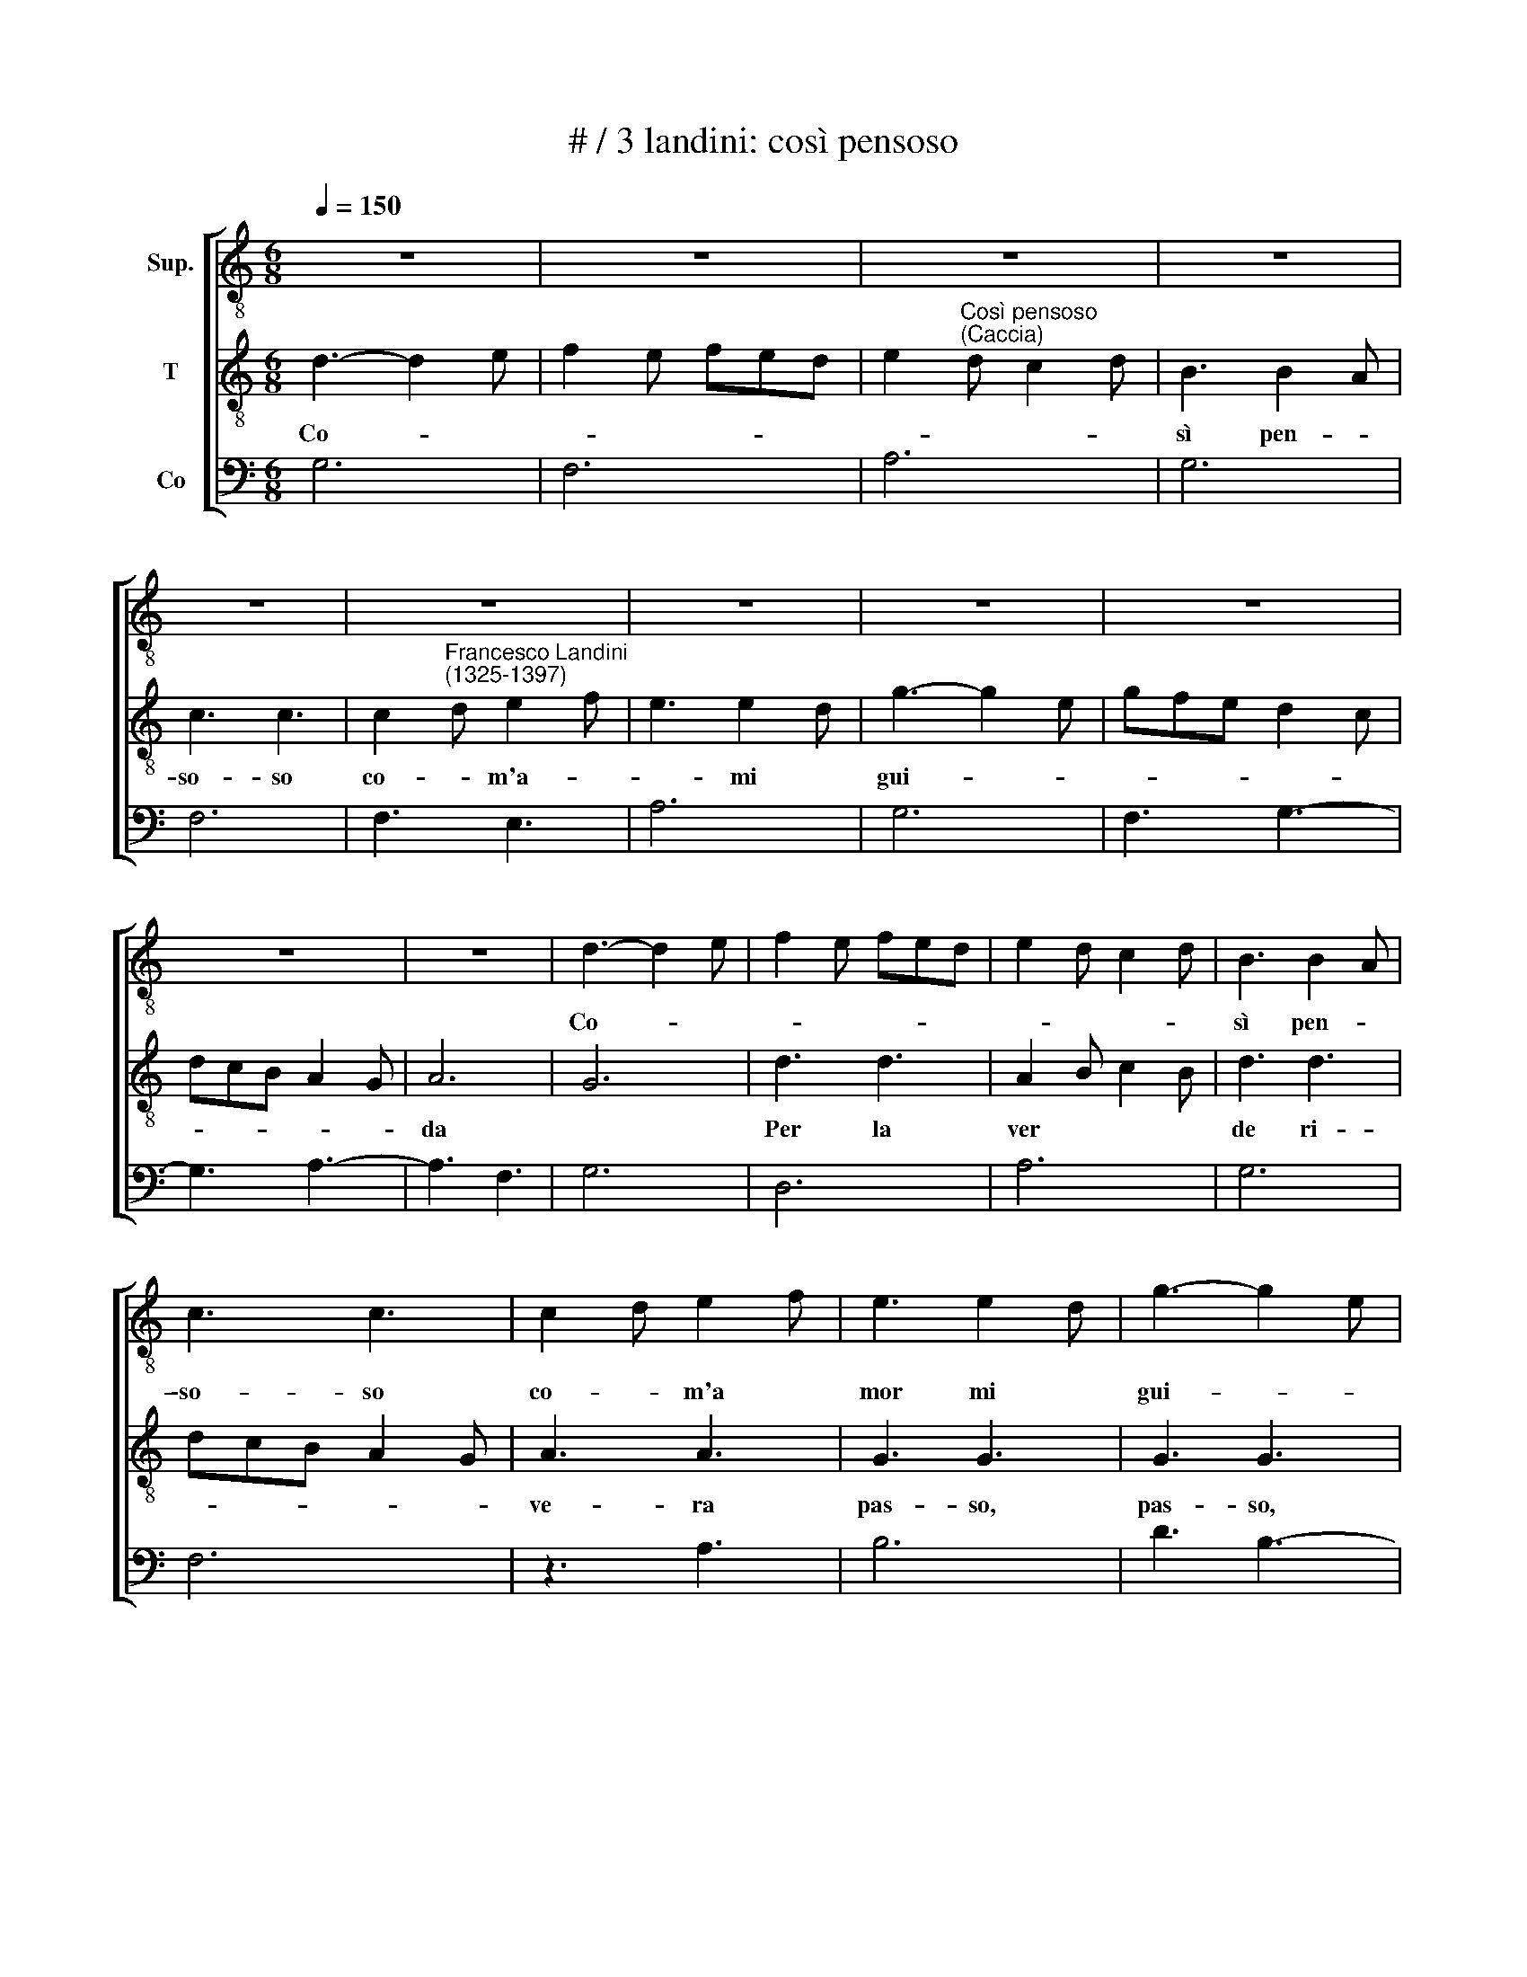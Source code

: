 X:1
T:# / 3 landini: così pensoso
%%score [ 1 2 3 ]
L:1/8
Q:1/4=150
M:6/8
K:C
V:1 treble-8 nm="Sup."
V:2 treble-8 nm="T"
V:3 bass nm="Co"
V:1
 z6 | z6 | z6 | z6 | z6 | z6 | z6 | z6 | z6 | z6 | z6 | d3- d2 e | f2 e fed | e2 d c2 d | B3 B2 A | %15
w: |||||||||||Co- * *|||sì pen- *|
 c3 c3 | c2 d e2 f | e3 e2 d | g3- g2 e | gfe d2 c | dcB A2 G | A6 | G6 | d3 d3 | A2 B c2 B | %25
w: \-so- so|co- * m'a *|mor mi *|gui- * *|||\-da||Per la|ver * * *|
 d3 d3 | dcB A2 G | A3 A3 | G3 G3 | G3 G3 | z6 | c3 d3 | e2 g g2 f | g2 f e2 f | d6 | e6 | %36
w: de ri-||\-ve- ra|pas- so,|pas- so,||sen- *|\-ti, "Le- va quel|sas- * * *|so".|"Ve'l|
 d2 e fed | e3 e2 d | e2 g ^f2 e | g3 g3 | z6 | d2 f e2 d | e2 d c2 B | A3 B3 | c6 | z6 | g6 | %47
w: gran- * chio, * *|ve', ve'l *|pe- scie, pi- glia,|pi- glia."||"Que- * * *|st'è gran ma- ra|\-vi *|glia."||Co-|
 a2 g f2 g | e2 d c2 B | c3 d3 | c2 d e2 f | e2 d e2 c | d6 | z z a a2 g | a6 | z z g g2 f | %56
w: \-min- ciò I- sa|\-bel- * la *|con i-|stri- * * *||da,|"O me, o|me!"|Che ai, che|
 g3 g3 | z3 e3 | A3 A3 | A3 c2 d | e2 f def | e6 | e2 f g2 f | a3 a2 g | f2 e dec | d6 | e3 d3 | %67
w: a- i?"|"I'|son mor-|sa nel *|di * * * *|to."|"O * * *|Li- sa il|pe- * scie * *|fug-||
 c6 | z z a g2 f | e6 | e2 d c2 B | A3 G3 | A2 B ced | cBA B3 | A6 | a2 g g2 f | a6 | e2 ^f g2 f | %78
w: gie."|"I' l'o, i'|l'o."|"L'Er- mel- li- na|l'a *|pre- * * * *||\-so."|"Tie'l * ben, tie'l|ben."|"Que- * st'è *|
 g2 a g2 e | f2 e dec | e6 | e6 | d2 c c2 B | A3 A3 | e3 e2 d | e6 | d3 e3 | d6- | d6 || %89
w: bel- * la pe-|schie * * * *|ra."|In-|tan- to giun- sa|l'a- mo-|ro- sa *|schie-||\-ra.||
[M:4/4]"^Ritornello" z8 | z8 | z8 |[M:4/4][K:treble-8] z8 | z8 | z8 | z8 | z8 | e4 e2 d2 | %98
w: ||||||||Do- * *|
 e2 g2 fgef | g4 g2 f2 | a2 g2 agfg | e2 c4 Bc | d6 c2 | d2 e4 d2 | ed ^c2 B2 A2 | cBAB BA B2 | %106
w: ve * va- * * *|ghe tro- *||vai * * *|don- n'è|a * man|||
 A8 | G4 G4 | d8 | c4 e4 | f2 d2 f2 e2 | d2 c4 B2 | A8 | e4 d2 e2 | c4 d4 | e4 c4 | d8 |] %117
w: ti|che m'ac-|chol-|son a-|llor con be' sen-|bi- an- *|||||ti.|
V:2
 d3- d2 e | f2 e fed | e2"^Così pensoso""^(Caccia)" d c2 d | B3 B2 A | c3 c3 | %5
w: Co- * *|||sì pen- *|so- so|
 c2"^Francesco Landini""^(1325-1397)" d e2 f | e3 e2 d | g3- g2 e | gfe d2 c | dcB A2 G | A6 | G6 | %12
w: co- * m'a- *|* mi *|gui- * *|||da||
 d3 d3 | A2 B c2 B | d3 d3 | dcB A2 G | A3 A3 | G3 G3 | G3 G3 | z6 | c3 d3 | e2 g g2 f | %22
w: Per la|ver * * *|de ri-||ve- ra|pas- so,|pas- so,||Sen- *|\-ti, "Le- va quel|
 g2 f e2 f | d6 | e6 | d2 e fed | e3 e2 d | e2 g ^f2 e | g3 g3 | z6 | d2 f e2 d | e2 d c2 B | %32
w: sas- * * *|so."|"Ve'l|gran * chio, * *|ve', ve 'l|pe- scie, pi- glia,|pi- glia"||"Quest * è *|gran * ma- ~ra-|
 A3 B3 | c6 | z6 | g6 | a2 g f2 g | e2 d c2 B | c3 d3 | c2 d e2 f | e2 d e2 c | d6 | z z a a2 g | %43
w: vi- *|glia".||Co-|min- ciò I- sa|bel- * la *|con i-|stri * * *||da,|"O me, o|
 a6 | z z g g2 f | g3 g3 | z3 e3 | A3 A3 | A3 c2 d | e2 f def | e6 | e2 f g2 f | a3 a2 g | %53
w: me!"|"Che ai, che|a- i?"|"I'|son mor-|sa nel *|di * * * *|to."|"O * * *|Li- ~sa il|
 f2 e dec | d6 | e3 d3 | c6 | z z a g2 f | e6 | e2 d c2 B | A3 G3 | A2 B ced | cBA B3 | A6 | %64
w: pes- * ce * *|fug-||gge."|"I' l'o, i'|l'o."|"L'Er- mel- li- na|l'a *|pre- * * * *||so."|
 a2 g g2 f | a6 | e2 ^f g2 f | g2 a g2 e | f2 e dec | e6 | e6 | d2 c c2 B | A3 A3 | e3 e2 d | e6 | %75
w: "Tie' llo be- ne|ben."|"Ques- * t'è *|bel- * la *|pes- * chie * *|ra."|In-|tan- to giun- sa|l'a- mo-|ro- sa *|schie-|
 d3 e3 | d6 | c3 A3 | G6 | d2 c B2 c | A6 | c2 d e2 c | d3 d2 c | e2 d c2 B | c3 A2 B | c2 d B c2 | %86
w: |||||||||||
 d3 ^c3 | d6- | d6 ||[M:4/4] e4 e2 d2 | e2 g2 fgef | g4 g2 f2 |[M:4/4][K:treble-8] a2 g2 agfg | %93
w: |ra.||Do- ve *|* * va * * *|ghe tro- *||
 e2 c4 Bc | d6 c2 | d2 e4 d2 | ed c2 B2 A2 | cBAB BA B2 | A8 | G4 G4 | d8 | c4 e4 | f2 d2 f2 e2 | %103
w: vai * * *|don- n'è|a * man|||ti|che m'a|ccol-|son a-|llor con be' sen-|
 d2 c4 B2 | A8 | e4 d2 e2 | c2 d2 e2 c2 | z2 d2 z2 e2 | ^f2 g2 a2 f2 | g2 e4 g2 | fgfe d2 c2 | %111
w: bian * *||||||||
 d3 e c2 d2 | e4 ^c4 | A4 B4 | c4 A4 | e8 | d8 |] %117
w: |||||ti.|
V:3
 G,6 | F,6 | A,6 | G,6 | F,6 | F,3 E,3 | A,6 | G,6 | F,3 G,3- | G,3 A,3- | A,3 F,3 | G,6 | D,6 | %13
 A,6 | G,6 | F,6 | z3 A,3 | B,6 | D3 B,3- | B,3 D3 | E3 D3 | ^C6 | D6 | z6 | C3 A,3 | G,6 | A,6 | %27
 ^C6 | D6 | B,3 B,2 A, | G,6 | A,6 | C3 D3 | z z E z z C | D6 | C6 | D6 | A,6 | z3 B,3 | C6 | A,6 | %41
 G,6 | A,6 | E3 D3 | z3 E3- | E3 D3 | C6 | E6 | C6 | A,3 G,3 | A,6 | E,6 | D,6- | D,6 | z3 D3 | %55
 A,3 B,3 | C6 | A,6 | C6 | A,3 B,3 | C3 B,3 | C6 | A,3 z3 | E6 | D6 | z6 | A,3 B,3 | C6 | F,3 G,3 | %69
 A,6- | A,6 | F,3 G,3 | z3 F,3 | A,3 z3 | C6 | D3 C3 | z3 D3 | A,6 | z3 G,3 | F,3 G,3 | A,6- | %81
 A,6 | G,6 | A,6 | C3 z3 | A,6 | B,3 A,3 | G,6- | G,6 ||[M:4/4] A,8 | C4 D4 | C6 B,2 |[M:4/4] A,8 | %93
 A,8 | G,4 A,4 | G,4 G,2 F,2 | E,8 | A,8 | ^C8 | D8 | z8 | A,8 | F,8 | G,4 A,4 | ^C8 | A,4 B,4 | %106
 C8 | B,8 | z8 | C3 B, A,2 G,2 | F,8 | G,4 A,4 | ^C8 | C4 B,4 | A,8 | A,8 | G,8 |] %117

